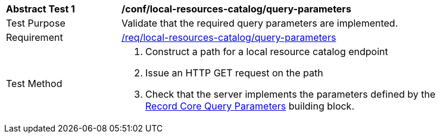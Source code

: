 [[ats_local-resource-catalog_query-parameters]]
[width="90%",cols="2,6a"]
|===
^|*Abstract Test {counter:ats-id}* |*/conf/local-resources-catalog/query-parameters*
^|Test Purpose |Validate that the required query parameters are implemented.
^|Requirement |<<req_local-resource-catalog_query-parameters,/req/local-resources-catalog/query-parameters>>
^|Test Method |. Construct a path for a local resource catalog endpoint
. Issue an HTTP GET request on the path
. Check that the server implements the parameters defined by the <<rc_record-core-query-parameters,Record Core Query Parameters>> building block.
|===

